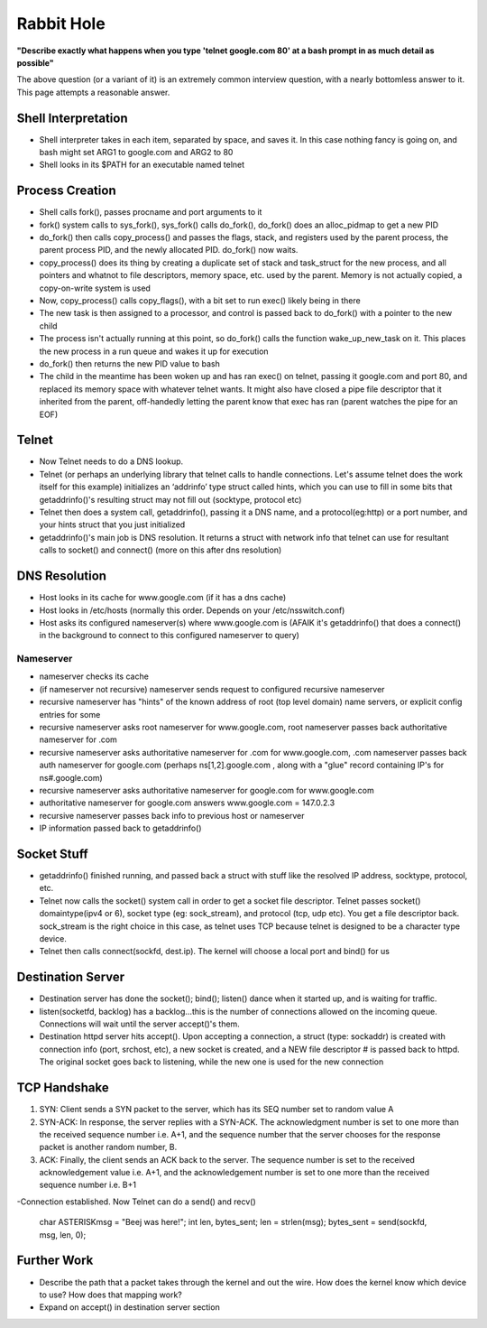 Rabbit Hole
===========

**"Describe exactly what happens when you type 'telnet google.com 80' at a bash prompt in as much detail as possible"** 

The above question (or a variant of it) is an extremely common interview question, with a nearly bottomless answer to it. This page attempts a reasonable answer.

Shell Interpretation
--------------------
- Shell interpreter takes in each item, separated by space, and saves it. In this case nothing fancy is going on, and bash might set ARG1 to google.com and ARG2 to 80
- Shell looks in its $PATH for an executable named telnet

Process Creation
----------------
- Shell calls fork(), passes procname and port arguments to it
- fork() system calls to sys_fork(), sys_fork() calls do_fork(), do_fork() does an alloc_pidmap to get a new PID
- do_fork() then calls copy_process() and passes the flags, stack, and registers used by the parent process, the parent process PID, and the newly allocated PID. do_fork() now waits.
- copy_process() does its thing by creating a duplicate set of stack and task_struct for the new process, and all pointers and whatnot to file descriptors, memory space, etc. used by the parent. Memory is not actually copied, a copy-on-write system is used
- Now, copy_process() calls copy_flags(), with a bit set to run exec() likely being in there
- The new task is then assigned to a processor, and control is passed back to do_fork() with a pointer to the new child
- The process isn't actually running at this point, so do_fork() calls the function wake_up_new_task on it. This places the new process in a run queue and wakes it up for execution
- do_fork() then returns the new PID value to bash
- The child in the meantime has been woken up and has ran exec() on telnet, passing it google.com and port 80, and replaced its memory space with whatever telnet wants. It might also have closed a pipe file descriptor that it inherited from the parent, off-handedly letting the parent know that exec has ran (parent watches the pipe for an EOF)

Telnet
------
- Now Telnet needs to do a DNS lookup.
- Telnet (or perhaps an underlying library that telnet calls to handle connections. Let's assume telnet does the work itself for this example) initializes an ‘addrinfo’ type struct called hints, which you can use to fill in some bits that getaddrinfo()'s resulting struct may not fill out (socktype, protocol etc) 
- Telnet then does a system call, getaddrinfo(), passing it a DNS name, and a protocol(eg:http) or a port number, and your hints struct that you just initialized
- getaddrinfo()'s main job is DNS resolution. It returns a struct with network info that telnet can use for resultant calls to socket() and connect() (more on this after dns resolution)


DNS Resolution
--------------
- Host looks in its cache for www.google.com (if it has a dns cache)
- Host looks in /etc/hosts (normally this order. Depends on your /etc/nsswitch.conf)
- Host asks its configured nameserver(s) where www.google.com is (AFAIK it's getaddrinfo() that does a connect() in the background to connect to this configured nameserver to query)

Nameserver
^^^^^^^^^^
- nameserver checks its cache
- (if nameserver not recursive) nameserver sends request to configured recursive nameserver 
- recursive nameserver has "hints" of the known address of root (top level domain) name servers, or explicit config entries for some
- recursive nameserver asks root nameserver for www.google.com, root nameserver passes back authoritative nameserver for .com
- recursive nameserver asks authoritative nameserver for .com for www.google.com, .com nameserver passes back auth nameserver for google.com (perhaps ns[1,2].google.com , along with a "glue" record containing IP's for ns#.google.com)
- recursive nameserver asks authoritative nameserver for google.com for www.google.com
- authoritative nameserver for google.com answers www.google.com = 147.0.2.3
- recursive nameserver passes back info to previous host or nameserver
- IP information passed back to getaddrinfo()

Socket Stuff
------------
- getaddrinfo() finished running, and passed back a struct with stuff like the resolved IP address, socktype, protocol, etc.
- Telnet now calls the socket() system call in order to get a socket file descriptor. Telnet passes socket() domaintype(ipv4 or 6), socket type (eg: sock_stream), and protocol (tcp, udp etc). You get a file descriptor back. sock_stream is the right choice in this case, as telnet uses TCP because telnet is designed to be a character type device.
- Telnet then calls connect(sockfd, dest.ip). The kernel will choose a local port and bind() for us

Destination Server
------------------
- Destination server has done the socket(); bind(); listen() dance when it started up, and is waiting for traffic.
- listen(socketfd, backlog) has a backlog...this is the number of connections allowed on the incoming queue. Connections will wait until the server accept()'s them.
- Destination httpd server hits accept(). Upon accepting a connection, a struct (type: sockaddr) is created with connection info (port, srchost, etc), a new socket is created, and a NEW file descriptor # is passed back to httpd. The original socket goes back to listening, while the new one is used for the new connection

TCP Handshake
-------------
1. SYN: Client sends a SYN packet to the server, which has its SEQ number set to random value A
2. SYN-ACK: In response, the server replies with a SYN-ACK. The acknowledgment number is set to one more than the received sequence number i.e. A+1, and the sequence number that the server chooses for the response packet is another random number, B.
3. ACK: Finally, the client sends an ACK back to the server. The sequence number is set to the received acknowledgement value i.e. A+1, and the acknowledgement number is set to one more than the received sequence number i.e. B+1

-Connection established. Now Telnet can do a send() and recv()

    char ASTERISKmsg = "Beej was here!";
    int len, bytes_sent;
    len = strlen(msg);
    bytes_sent = send(sockfd, msg, len, 0);



Further Work
------------
- Describe the path that a packet takes through the kernel and out the wire. How does the kernel know which device to use? How does that mapping work?
- Expand on accept() in destination server section
